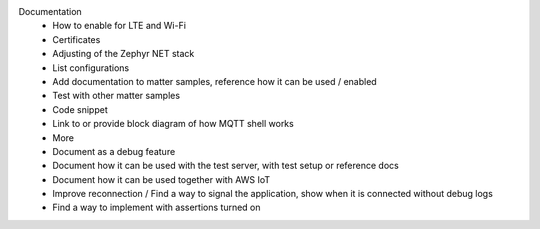Documentation
 - How to enable for LTE and Wi-Fi
 - Certificates
 - Adjusting of the Zephyr NET stack
 - List configurations
 - Add documentation to matter samples, reference how it can be used / enabled
 - Test with other matter samples
 - Code snippet
 - Link to or provide block diagram of how MQTT shell works
 - More
 - Document as a debug feature
 - Document how it can be used with the test server, with test setup or reference docs
 - Document how it can be used together with AWS IoT
 - Improve reconnection / Find a way to signal the application, show when it is connected without
   debug logs
 - Find a way to implement with assertions turned on
